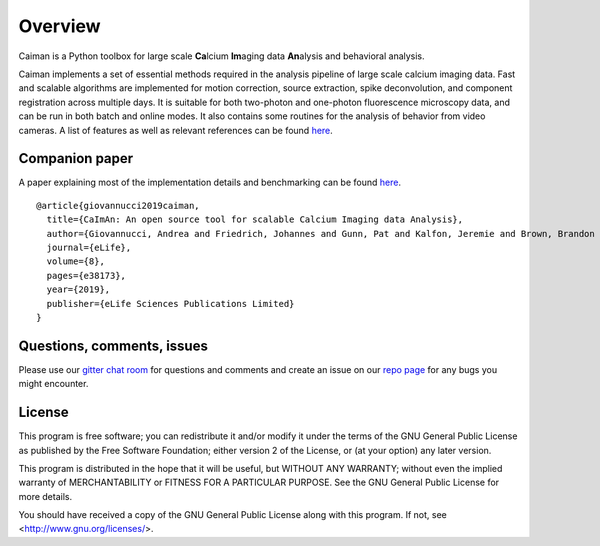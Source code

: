 Overview
========

.. image:: ../LOGOS/Caiman_logo_2.png
    :width: 300px
    :align: right

Caiman is a Python toolbox for large scale **Ca**\ lcium **Im**\ aging data **An**\ alysis and behavioral analysis.

Caiman implements a set of essential methods required in the analysis pipeline of large scale calcium imaging data. Fast and scalable algorithms are implemented for motion correction, source extraction, spike deconvolution, and component registration across multiple days. It is suitable for both two-photon and one-photon fluorescence microscopy data, and can be run in both batch and online modes. It also contains some routines for the analysis of behavior from video cameras. A list of features as well as relevant references can be found `here
<CaImAn_features_and_references.html>`_.

Companion paper
---------------

A paper explaining most of the implementation details and benchmarking can be found `here
<https://elifesciences.org/articles/38173>`_.

::

  @article{giovannucci2019caiman,
    title={CaImAn: An open source tool for scalable Calcium Imaging data Analysis},
    author={Giovannucci, Andrea and Friedrich, Johannes and Gunn, Pat and Kalfon, Jeremie and Brown, Brandon L and Koay, Sue Ann and Taxidis, Jiannis and Najafi, Farzaneh and Gauthier, Jeffrey L and Zhou, Pengcheng and Khakh, Baljit S and Tank, David W and Chklovskii, Dmitri B and Pnevmatikakis, Eftychios A},
    journal={eLife},
    volume={8},
    pages={e38173},
    year={2019},
    publisher={eLife Sciences Publications Limited}
  }

Questions, comments, issues
---------------------------

Please use our `gitter chat room <https://gitter.im/agiovann/Constrained_NMF>`_ for questions and comments and create an issue on our `repo page <https://github.com/flatironinstitute/CaImAn>`_ for any bugs you might encounter.

License
--------

This program is free software; you can redistribute it and/or
modify it under the terms of the GNU General Public License
as published by the Free Software Foundation; either version 2
of the License, or (at your option) any later version.

This program is distributed in the hope that it will be useful,
but WITHOUT ANY WARRANTY; without even the implied warranty of
MERCHANTABILITY or FITNESS FOR A PARTICULAR PURPOSE.  See the
GNU General Public License for more details.

You should have received a copy of the GNU General Public License
along with this program.  If not, see <http://www.gnu.org/licenses/>.
